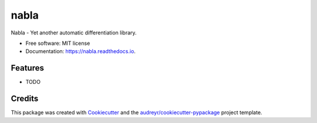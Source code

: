 =====
nabla
=====


.. image:: https://img.shields.io/pypi/v/nabla.svg
        :target: https://pypi.python.org/pypi/nabla

.. image:: https://img.shields.io/travis/ShokuninSan/nabla.svg
        :target: https://travis-ci.com/ShokuninSan/nabla

.. image:: https://readthedocs.org/projects/nabla/badge/?version=latest
        :target: https://nabla.readthedocs.io/en/latest/?version=latest
        :alt: Documentation Status


.. image:: https://pyup.io/repos/github/ShokuninSan/nabla/shield.svg
     :target: https://pyup.io/repos/github/ShokuninSan/nabla/
     :alt: Updates



Nabla - Yet another automatic differentiation library.


* Free software: MIT license
* Documentation: https://nabla.readthedocs.io.


Features
--------

* TODO

Credits
-------

This package was created with Cookiecutter_ and the `audreyr/cookiecutter-pypackage`_ project template.

.. _Cookiecutter: https://github.com/audreyr/cookiecutter
.. _`audreyr/cookiecutter-pypackage`: https://github.com/audreyr/cookiecutter-pypackage
